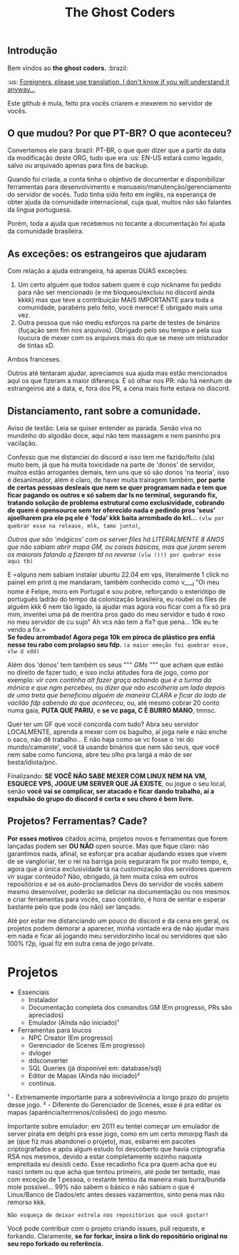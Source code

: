 #+TITLE: The Ghost Coders

** Introdução

  Bem vindos ao *the ghost coders.* :brazil:

  :us: __Foreigners, please use translation. I don't know if you will understand it anyway...__

  Este github é mula, feito pra vocês criarem e mexerem no servidor de vocês.

** O que mudou? Por que PT-BR? O que aconteceu?

  Convertemos ele para :brazil: PT-BR, o que quer dizer que a partir da data da modificação deste ORG, tudo que era :us: EN-US estará como legado, salvo ou arquivado apenas para fins de backup.

  Quando foi criada, a conta tinha o objetivo de documentar e disponibilizar ferramentas para desenvolvimento e manuseio/manutenção/gerenciamento do servidor de vocês. Tudo tinha sido feito em inglês, na esperança de obter ajuda da comunidade internacional, cuja qual, muitos não são falantes da língua portuguesa.

  Porém, toda a ajuda que recebemos no tocante a documentação foi ajuda da comunidade brasileira.

** As exceções: os estrangeiros que ajudaram

  Com relação a ajuda estrangeira, há apenas DUAS exceções:
  
  1. Um certo alguém que todos sabem quem é cujo nickname foi pedido para não ser mencionado (e me bloqueou/excluiu no discord ainda kkkk) mas que teve a contribuição MAIS IMPORTANTE para toda a comunidade, parabéns pelo feito, você merece! E obrigado mais uma vez.
  2. Outra pessoa que não mediu esforços na parte de testes de binários (fuçação sem fim nos arquivos). Obrigado pelo seu tempo e pela sua loucura de mexer com os arquivos mais do que se mexe um misturador de tintas xD.

  Ambos franceses.

  Outros até tentaram ajudar, apreciamos sua ajuda mas estão mencionados aqui os que fizeram a maior diferença. É só olhar nos PR: não há nenhum de estrangeiros até a data, e, fora dos PR, a cena mais forte estava no discord.

** Distanciamento, rant sobre a comunidade.

Aviso de textão: Leia se quiser entender as parada. Senão viva no mundinho do algodão doce, aqui não tem massagem e nem paninho pra vacilação.

Confesso que me distanciei do discord e isso tem me fazido/feito (sla) muito bem, já que há muita toxicidade na parte de 'donos' de servidor, muitos estão arrogantes demais, tem uns que só são donos 'na teoria', isso é desanimador, além é claro, de haver muita trairagem também, *por parte de certas pessoas desleais que nem se quer programam nada e tem que ficar pagando os outros e só sabem dar ls no terminal, segurando fix, tratando solução de problema estrutural como exclusividade, cobrando de quem é opensource sem ter oferecido nada e pedindo pros 'seus' ajoelharem pra ele pq ele é 'foda' kkk baita arrombado do krl...* ~(vlw por quebrar esse na release, mlk, tamo junto)~, 

/Outros que são 'mágicos' com os server files há LITERALMENTE 8 ANOS que não sabiam abrir mapa GM, ou coisas básicas, mas que juram serem os maiorais falando q fizeram td no reverse/ ~(vlw !)!) por quebrar esse aqui tb)~ 

E =alguns nem sabiam instalar ubuntu 22.04 em vps, literalmente 1 click no painel em print q me mandaram, também conhecido como v____l "Oi meu nome é Felipe, moro em Portugal e sou pobre, reforçando o esteriótipo de português ladrão do tempo da colonização brasileira, eu roubei os files de alguém kkk 6 nem tão ligado, ia ajudar mas agora vou ficar com a fix só pra mim, inventei uma pá de mentira pros gado do meu servidor e tudo é roxo no meu servidor de cu sujo" Ah vcs não tem a fix? que pena... 10k eu te vendo a fix.=\\ 
*Se fodeu arrombado! Agora pega 10k em piroca de plástico pra enfiá nesse teu rabo com prolapso seu fdp.* ~(a maior emoção foi quebrar esse, vlw d vdd)~ 

Além dos 'donos' tem também os seus """ /GMs/ """ que acham que estão no direito de fazer tudo, e isso inclui atitudes fora de jogo, como por exemplo: /vir com continha alt fazer graça achando que é a turma da mônica e que ngm percebeu/, ou /dizer que não escolheria um lado depois de uma treta que beneficiou alguém de maneira CLARA e ficar do lado de vacilão fdp sabendo do que aconteceu/, ou, até mesmo cobrar 20 conto numa gaia, *PUTA QUE PARIU*, e *se vc paga, C É BURRO MANO*, tmnsc.

Quer ter um GF que você concorda com tudo? Abra seu servidor LOCALMENTE, aprenda a mexer com os bagulho, aí joga nele e não enche o saco, não dê trabalho... E não haja como se vc fosse o 'rei do mundo/camarote', você tá usando binários que nem são seus, que você nem sabe como funciona, abre teu olho pra largá a mão de ser besta/idiota/pnc.

Finalizando: *SE VOCÊ NÃO SABE MEXER COM LINUX NEM NA VM, ESQUECE VPS, JOGUE UM SERVER QUE JÁ EXISTE*, ou jogue o seu local, senão *você vai se complicar, ser atacado e ficar dando trabalho, aí a expulsão do grupo do discord é certa e seu choro é bem livre.*

** Projetos? Ferramentas? Cade?

*Por esses motivos* citados acima, projetos novos e ferramentas que forem lançadas podem ser *OU NÃO* open source. Mas que fique claro: não garantimos nada, afinal, se esforçar pra acabar ajudando esses que vivem de se vangloriar, ter o rei na barriga pois seguraram fix por muito tempo, e, agora que a única exclusividade tá na customização dos servidores querem vir sugar conteúdo? Não, obrigado, já tem muita coisa em outros repositórios e se os auto-proclamados Devs do servidor de vocês sabem mesmo desenvolver, poderão se deliciar na documentação ou nos mesmos e criar ferramentas para vocês, caso contrário, é hora de sentar e esperar bastante pelo que pode (ou não) ser lançado.

Até por estar me distanciando um pouco do discord e da cena em geral, os projetos podem demorar a aparecer, minha vontade era de não ajudar mais em nada e ficar ali jogando meu servidorzinho local ou servidores que são 100% f2p, igual fiz em outra cena de jogo private.

* Projetos
  - Essenciais
    + Instalador
    + Documentação completa dos comandos GM (Em progresso, PRs são apreciados)
    + Emulador (Ainda não iniciado)¹
  - Ferramentas para loucos
    + NPC Creator (Em progresso)
    + Gerenciador de Scenes (Em progresso)
    + dvloger
    + ddsconverter
    + SQL Queries (já disponível em: database/sql)
    + Editor de Mapas (Ainda não iniciado)²
    + continua.

¹ - Extremamente importante para a sobrevivência a longo prazo do projeto desse jogo.
² - Diferente do Gerenciador de Scenes, esse é pra editar os mapas (aparência/terrrenos/colisões) do jogo mesmo.

Importante sobre emulador: em 2011 eu tentei começar um emulador de server pirata em delphi pra esse jogo, como em um certo mmorpg flash da ae (que fiz mas abandonei o projeto), mas, esbarrei em pacotes criptografados e após algum estudo foi descoberto que havia criptografia RSA nos mesmos, devido a estar completamente sozinho naquela empreitada eu desisti cedo. Esse recadinho fica pra quem acha que eu nasci ontem ou que acha que tentou primeiro, até pode ter tentado, mas com exceção de 1 pessoa, o restante tentou da maneira mais burra/bunda mole possível... 99% não sabem o básico e não sabiam o que é Linux/Banco de Dados/etc antes desses vazamentos, sinto pena mas não remorso kkk.

=Não esqueça de deixar estrela nos repositórios que você gostar!=

Você pode contribuir com o projeto criando issues, pull requests, e forkando. Claramente, *se for forkar, insira o link do repositório original no seu repo forkado ou referência.*
